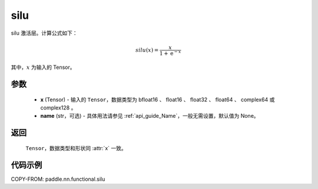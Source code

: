 .. _cn_api_paddle_nn_functional_silu:

silu
-------------------------------

.. py:function:: paddle.nn.functional.silu(x, name=None)

silu 激活层。计算公式如下：

.. math::

    silu(x) = \frac{x}{1 + \mathrm{e}^{-x}}

其中，:math:`x` 为输入的 Tensor。

参数
::::::::::


    - **x** (Tensor) - 输入的 ``Tensor``，数据类型为 bfloat16 、 float16 、 float32 、 float64 、 complex64 或 complex128 。
    - **name** (str，可选) - 具体用法请参见 :ref:`api_guide_Name`，一般无需设置，默认值为 None。

返回
::::::::::

    ``Tensor``，数据类型和形状同 :attr:`x` 一致。

代码示例
::::::::::

COPY-FROM: paddle.nn.functional.silu
